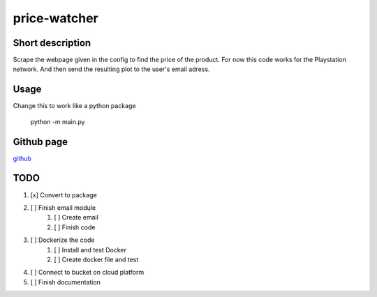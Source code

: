 price-watcher
=============

Short description
-----------------

Scrape the webpage given in the config to find the price of the product. For now this code works for the Playstation network. And then send the resulting plot to the user's email adress.

Usage
-----

Change this to work like a python package

    python -m main.py

Github page
-----------

`github <https://github.com/timdeklijn/price-watcher>`_

TODO
----

#. [x] Convert to package
#. [ ] Finish email module
    #. [ ] Create email
    #. [ ] Finish code
#. [ ] Dockerize the code
    #. [ ] Install and test Docker
    #. [ ] Create docker file and test
#. [ ] Connect to bucket on cloud platform
#. [ ] Finish documentation